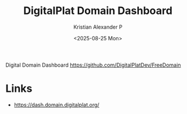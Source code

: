 :PROPERTIES:
:ID:       a231504d-7fd0-4ae4-87ae-e180840114ca
:ROAM_REFS: https://dash.domain.digitalplat.org/panel/main?page=/auth/user/edit
:END:
#+title: DigitalPlat Domain Dashboard
#+author: Kristian Alexander P
#+date: <2025-08-25 Mon>
#+description: 
#+hugo_base_dir: ..
#+hugo_section: posts
#+hugo_categories: reference
#+property: header-args :exports both
#+hugo_tags: 
Digital Domain Dashboard 
https://github.com/DigitalPlatDev/FreeDomain
* Links
- [[https://dash.domain.digitalplat.org/]]
